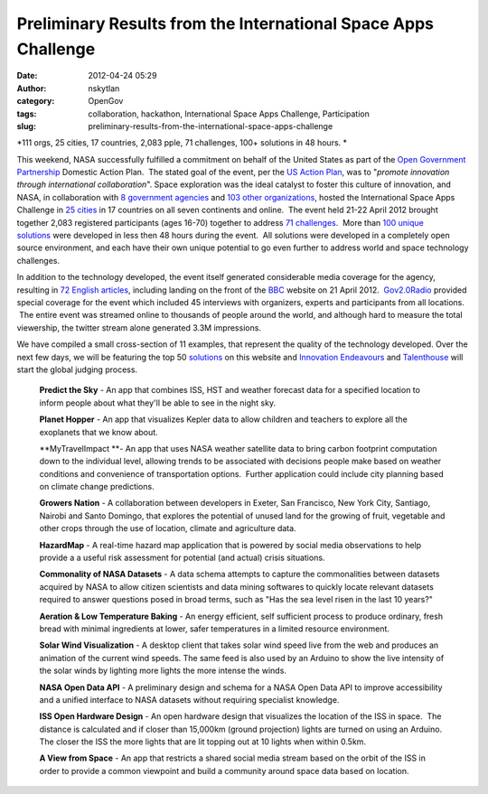 Preliminary Results from the International Space Apps Challenge
###############################################################
:date: 2012-04-24 05:29
:author: nskytlan
:category: OpenGov
:tags: collaboration, hackathon, International Space Apps Challenge, Participation
:slug: preliminary-results-from-the-international-space-apps-challenge

*111 orgs, 25 cities, 17 countries, 2,083 pple, 71 challenges, 100+
solutions in 48 hours.
*

This weekend, NASA successfully fulfilled a commitment on behalf of the
United States as part of the \ `Open Government Partnership`_ Domestic
Action Plan.  The stated goal of the event, per the \ `US Action Plan`_,
was to "*promote innovation through international collaboration*\ ".
Space exploration was the ideal catalyst to foster this culture of
innovation, and NASA, in collaboration with \ `8 government
agencies`_ and `103 other organizations`_, hosted the International
Space Apps Challenge in \ `25 cities`_ in 17 countries on all seven
continents and online.  The event held 21-22 April 2012 brought together
2,083 registered participants (ages 16-70) together to address \ `71
challenges`_.  More than \ `100 unique solutions`_ were developed in
less then 48 hours during the event.  All solutions were developed in a
completely open source environment, and each have their own unique
potential to go even further to address world and space technology
challenges.

In addition to the technology developed, the event itself generated
considerable media coverage for the agency, resulting in \ `72 English
articles`_, including landing on the front of the \ `BBC`_ website on 21
April 2012.  `Gov2.0Radio`_ provided special coverage for the event
which included 45 interviews with organizers, experts and participants
from all locations.  The entire event was streamed online to thousands
of people around the world, and although hard to measure the total
viewership, the twitter stream alone generated 3.3M impressions.

We have compiled a small cross-section of 11 examples, that represent
the quality of the technology developed. Over the next few days, we will
be featuring the top 50 `solutions`_ on this website and `Innovation
Endeavours`_ and `Talenthouse`_ will start the global judging process.

    **Predict the Sky** - An app that combines ISS, HST and weather
    forecast data for a specified location to inform people about what
    they'll be able to see in the night sky.

    **Planet Hopper** - An app that visualizes Kepler data to allow
    children and teachers to explore all the exoplanets that we know
    about.

    **MyTravelImpact **- An app that uses NASA weather satellite data to
    bring carbon footprint computation down to the individual level,
    allowing trends to be associated with decisions people make based on
    weather conditions and convenience of transportation options.
     Further application could include city planning based on climate
    change predictions.

    **Growers Nation** - A collaboration between developers in Exeter,
    San Francisco, New York City, Santiago, Nairobi and Santo Domingo,
    that explores the potential of unused land for the growing of fruit,
    vegetable and other crops through the use of location, climate and
    agriculture data.

    **HazardMap** - A real-time hazard map application that is powered
    by social media observations to help provide a a useful risk
    assessment for potential (and actual) crisis situations.

    **Commonality of NASA Datasets** - A data schema attempts to capture
    the commonalities between datasets acquired by NASA to allow citizen
    scientists and data mining softwares to quickly locate relevant
    datasets required to answer questions posed in broad terms, such as
    "Has the sea level risen in the last 10 years?"

    **Aeration & Low Temperature Baking** - An energy efficient, self
    sufficient process to produce ordinary, fresh bread with minimal
    ingredients at lower, safer temperatures in a limited resource
    environment.

    **Solar Wind Visualization** - A desktop client that takes solar
    wind speed live from the web and produces an animation of the
    current wind speeds. The same feed is also used by an Arduino to
    show the live intensity of the solar winds by lighting more lights
    the more intense the winds.

    **NASA Open Data API** - A preliminary design and schema for a NASA
    Open Data API to improve accessibility and a unified interface to
    NASA datasets without requiring specialist knowledge.

    **ISS Open Hardware Design** - An open hardware design that
    visualizes the location of the ISS in space.  The distance is
    calculated and if closer than 15,000km (ground projection) lights
    are turned on using an Arduino. The closer the ISS the more lights
    that are lit topping out at 10 lights when within 0.5km.

    **A View from Space** - An app that restricts a shared social media
    stream based on the orbit of the ISS in order to provide a common
    viewpoint and build a community around space data based on location.

.. _Open Government Partnership: http://www.opengovpartnership.org/
.. _US Action Plan: http://www.opengovpartnership.org/sites/www.opengovpartnership.org/files/country_action_plans/US_National_Action_Plan_Final_2.pdf
.. _8 government agencies: http://spaceappschallenge.org/partners/
.. _103 other organizations: http://spaceappschallenge.org/partners/
.. _25 cities: http://spaceappschallenge.org/locations/
.. _71 challenges: http://spaceappschallenge.org/challenges/
.. _100 unique solutions: http://spaceappschallenge.org/solutions/
.. _72 English articles: http://spaceappschallenge.org/press/
.. _BBC: http://www.bbc.co.uk/news/technology-17791091
.. _Gov2.0Radio: http://gov20radio.com/spaceapps/
.. _solutions: http://spaceappschallenge.org/solutions/
.. _Innovation Endeavours: http://innovationendeavors.com/
.. _Talenthouse: http://www.talenthouse.com/creative
